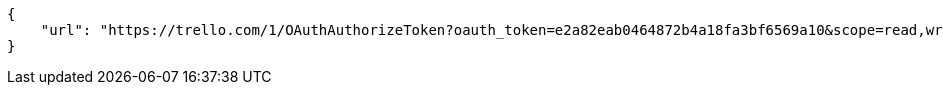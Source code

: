 [source,json]
----
{
    "url": "https://trello.com/1/OAuthAuthorizeToken?oauth_token=e2a82eab0464872b4a18fa3bf6569a10&scope=read,write,account&expiration=1day&name=Taiga&return_url=http://localhost:9001/project/new/import/trello"
}
----
